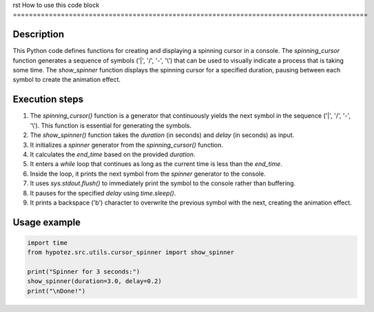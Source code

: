 rst
How to use this code block
=========================================================================================

Description
-------------------------
This Python code defines functions for creating and displaying a spinning cursor in a console.  The `spinning_cursor` function generates a sequence of symbols ('|', '/', '-', '\\') that can be used to visually indicate a process that is taking some time. The `show_spinner` function displays the spinning cursor for a specified duration, pausing between each symbol to create the animation effect.

Execution steps
-------------------------
1. The `spinning_cursor()` function is a generator that continuously yields the next symbol in the sequence ('|', '/', '-', '\\'). This function is essential for generating the symbols.
2. The `show_spinner()` function takes the `duration` (in seconds) and `delay` (in seconds) as input.
3. It initializes a `spinner` generator from the `spinning_cursor()` function.
4. It calculates the `end_time` based on the provided `duration`.
5. It enters a `while` loop that continues as long as the current time is less than the `end_time`.
6. Inside the loop, it prints the next symbol from the `spinner` generator to the console.
7. It uses `sys.stdout.flush()` to immediately print the symbol to the console rather than buffering.
8. It pauses for the specified `delay` using `time.sleep()`.
9. It prints a backspace ('\b') character to overwrite the previous symbol with the next, creating the animation effect.

Usage example
-------------------------
.. code-block:: python

    import time
    from hypotez.src.utils.cursor_spinner import show_spinner

    print("Spinner for 3 seconds:")
    show_spinner(duration=3.0, delay=0.2)
    print("\nDone!")